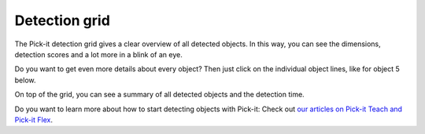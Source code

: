 Detection grid
==============

.. raw:: html

   <div>

The Pick-it detection grid gives a clear overview of all detected
objects. In this way, you can see the dimensions, detection scores and a
lot more in a blink of an eye. 

.. raw:: html

   </div>

.. raw:: html

   <div>

Do you want to get even more details about every object? Then just click
on the individual object lines, like for object 5 below. 

.. raw:: html

   </div>

.. raw:: html

   <div>

On top of the grid, you can see a summary of all detected objects and
the detection time.

.. raw:: html

   </div>

.. raw:: html

   <div>

|image0|

.. raw:: html

   </div>

Do you want to learn more about how to start detecting objects with
Pick-it: Check out \ `our articles on Pick-it Teach and Pick-it
Flex <http://support.pickit3d.com/category/33-detection>`__.

.. |image0| image:: https://s3.amazonaws.com/helpscout.net/docs/assets/583bf3f79033600698173725/images/5a8c289504286305fbc9a80d/file-NBjb5lyIXL.png


